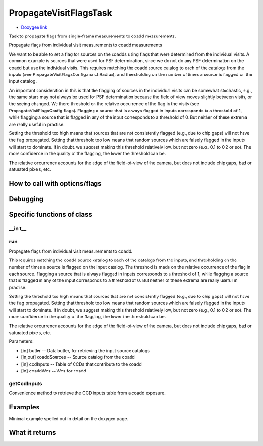 
PropagateVisitFlagsTask 
=========================

- `Doxygen link`_
.. _Doxygen link: https://lsst-web.ncsa.illinois.edu/doxygen/x_masterDoxyDoc/classlsst_1_1pipe_1_1tasks_1_1propagate_visit_flags_1_1_propagate_visit_flags_task.html#PropagateVisitFlagsTask_

Task to propagate flags from single-frame measurements to coadd measurements.

Propagate flags from individual visit measurements to coadd measurements

We want to be able to set a flag for sources on the coadds using flags that were determined from the individual visits. A common example is sources that were used for PSF determination, since we do not do any PSF determination on the coadd but use the individual visits. This requires matching the coadd source catalog to each of the catalogs from the inputs (see PropagateVisitFlagsConfig.matchRadius), and thresholding on the number of times a source is flagged on the input catalog.

An important consideration in this is that the flagging of sources in the individual visits can be somewhat stochastic, e.g., the same stars may not always be used for PSF determination because the field of view moves slightly between visits, or the seeing changed. We there threshold on the relative occurrence of the flag in the visits (see PropagateVisitFlagsConfig.flags). Flagging a source that is always flagged in inputs corresponds to a threshold of 1, while flagging a source that is flagged in any of the input corresponds to a threshold of 0. But neither of these extrema are really useful in practise.

Setting the threshold too high means that sources that are not consistently flagged (e.g., due to chip gaps) will not have the flag propagated. Setting that threshold too low means that random sources which are falsely flagged in the inputs will start to dominate. If in doubt, we suggest making this threshold relatively low, but not zero (e.g., 0.1 to 0.2 or so). The more confidence in the quality of the flagging, the lower the threshold can be.

The relative occurrence accounts for the edge of the field-of-view of the camera, but does not include chip gaps, bad or saturated pixels, etc.

How to call with options/flags
++++++++++++++++++++++++++++++



Debugging
+++++++++ 

Specific functions of class
+++++++++++++++++++++++++++

__init__
---------

run
---------
Propagate flags from individual visit measurements to coadd. 

This requires matching the coadd source catalog to each of the catalogs from the inputs, and thresholding on the number of times a source is flagged on the input catalog. The threshold is made on the relative occurrence of the flag in each source. Flagging a source that is always flagged in inputs corresponds to a threshold of 1, while flagging a source that is flagged in any of the input corresponds to a threshold of 0. But neither of these extrema are really useful in practise.

Setting the threshold too high means that sources that are not consistently flagged (e.g., due to chip gaps) will not have the flag propagated. Setting that threshold too low means that random sources which are falsely flagged in the inputs will start to dominate. If in doubt, we suggest making this threshold relatively low, but not zero (e.g., 0.1 to 0.2 or so). The more confidence in the quality of the flagging, the lower the threshold can be.

The relative occurrence accounts for the edge of the field-of-view of the camera, but does not include chip gaps, bad or saturated pixels, etc.

Parameters:

- [in]	butler --	Data butler, for retrieving the input source catalogs
- [in,out]	coaddSources --	Source catalog from the coadd
- [in]	ccdInputs --	Table of CCDs that contribute to the coadd
- [in]	coaddWcs --	Wcs for coadd

getCcdInputs
------------
Convenience method to retrieve the CCD inputs table from a coadd exposure. 


Examples
++++++++

Minimal example spelled out in detail on the doxygen page.

What it returns
+++++++++++++++

